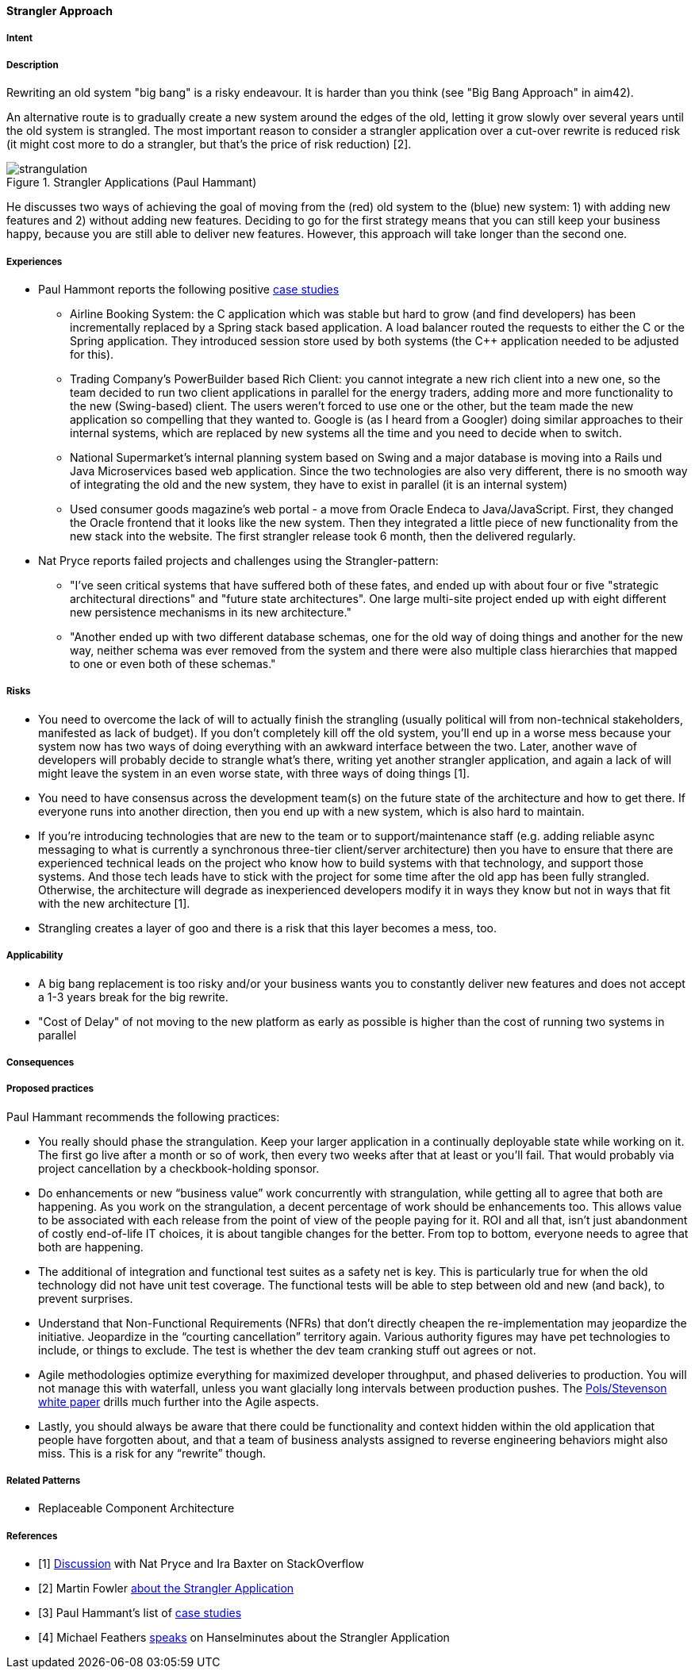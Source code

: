 [[strangler-approach]]
==== [pattern]#Strangler Approach#

===== Intent


===== Description

Rewriting an old system "big bang" is a risky endeavour. It is harder than you think (see "Big Bang Approach" in aim42).

An alternative route is to gradually create a new system around the edges of the old, letting it grow slowly over
several years until the old system is strangled. The most important reason to consider a strangler application over a
cut-over rewrite is reduced risk (it might cost more to do a strangler, but that's the price of risk reduction) [2].

[[figure-strangulation]]
image::strangulation.jpg["strangulation", title="Strangler Applications (Paul Hammant)"]

He discusses two ways of achieving the goal of moving from the (red) old system to the (blue) new system:
1) with adding new features and 2) without adding new features. Deciding to go for the first strategy means that you can still keep your business happy, because you are still able to
deliver new features. However, this approach will take longer than the second one.



===== Experiences

* Paul Hammont reports the following positive http://paulhammant.com/2013/07/14/legacy-application-strangulation-case-studies/[case studies]
  ** Airline Booking System: the C++ application which was stable but hard to grow (and find developers) has been incrementally
     replaced by a Spring stack based application. A load balancer routed the requests to either the C++ or the Spring
     application. They introduced session store used by both systems (the C++ application needed to be adjusted for this).
  ** Trading Company's PowerBuilder based Rich Client: you cannot integrate a new rich client into a new one, so the team
     decided to run two client applications in parallel for the energy traders, adding more and more functionality to the
     new (Swing-based) client. The users weren't forced to use one or the other, but the team made the new application
     so compelling that they wanted to. Google is (as I heard from a Googler) doing similar approaches to their internal
     systems, which are replaced by new systems all the time and you need to decide when to switch.
  ** National Supermarket’s internal planning system based on Swing and a major database is moving into a Rails und Java
     Microservices based web application. Since the two technologies are also very different, there is no smooth way of
     integrating the old and the new system, they have to exist in parallel (it is an internal system)
  ** Used consumer goods magazine’s web portal - a move from Oracle Endeca to Java/JavaScript. First, they changed the
     Oracle frontend that it looks like the new system. Then they integrated a little piece of new functionality from
     the new stack into the website. The first strangler release took 6 month, then the delivered regularly.
* Nat Pryce reports failed projects and challenges using the Strangler-pattern:
  ** "I've seen critical systems that have suffered both of these fates, and ended up with about four or five
     "strategic architectural directions" and "future state architectures". One large multi-site project ended up with
     eight different new persistence mechanisms in its new architecture."
  ** "Another ended up with two different database schemas, one for the old way of doing things and another for the
     new way, neither schema was ever removed from the system and there were also multiple class hierarchies that mapped
     to one or even both of these schemas."

===== Risks

* You need to overcome the lack of will to actually finish the strangling (usually political will from
  non-technical stakeholders, manifested as lack of budget). If you don't completely kill off the old system, you'll
  end up in a worse mess because your system now has two ways of doing everything with an awkward interface between the
  two. Later, another wave of developers will probably decide to strangle what's there, writing yet another strangler
  application, and again a lack of will might leave the system in an even worse state, with three ways of doing things [1].
* You need to have consensus across the development team(s) on the future state of the architecture and how to get there.
  If everyone runs into another direction, then you end up with a new system, which is also hard to maintain.
* If you're introducing technologies that are new to the team or to support/maintenance staff (e.g. adding reliable async
  messaging to what is currently a synchronous three-tier client/server architecture) then you have to ensure that there
  are experienced technical leads on the project who know how to build systems with that technology, and support those
  systems. And those tech leads have to stick with the project for some time after the old app has been fully strangled.
  Otherwise, the architecture will degrade as inexperienced developers modify it in ways they know but not in ways that
  fit with the new architecture [1].
* Strangling creates a layer of goo and there is a risk that this layer becomes a mess, too.

===== Applicability

* A big bang replacement is too risky and/or your business wants you to constantly deliver new features and does not accept a 1-3 years break for the big rewrite.
* "Cost of Delay" of not moving to the new platform as early as possible is higher than the cost of running two systems in parallel

===== Consequences


===== Proposed practices

Paul Hammant recommends the following practices:

* You really should phase the strangulation. Keep your larger application in a continually deployable state while working on it.
  The first go live after a month or so of work, then every two weeks after that at least or you’ll fail. That would
  probably via project cancellation by a checkbook-holding sponsor.
* Do enhancements or new “business value” work concurrently with strangulation, while getting all to agree that both are
  happening. As you work on the strangulation, a decent percentage of work should be enhancements too. This allows value
  to be associated with each release from the point of view of the people paying for it. ROI and all that, isn’t just
  abandonment of costly end-of-life IT choices, it is about tangible changes for the better. From top to bottom, everyone
  needs to agree that both are happening.
* The additional of integration and functional test suites as a safety net is key. This is particularly true for when the
  old technology did not have unit test coverage. The functional tests will be able to step between old and new (and back),
  to prevent surprises.
* Understand that Non-Functional Requirements (NFRs) that don’t directly cheapen the re-implementation may jeopardize the
  initiative. Jeopardize in the “courting cancellation” territory again. Various authority figures may have pet technologies
  to include, or things to exclude. The test is whether the dev team cranking stuff out agrees or not.
* Agile methodologies optimize everything for maximized developer throughput, and phased deliveries to production. You
  will not manage this with waterfall, unless you want glacially long intervals between production pushes.
  The http://cdn.pols.co.uk/papers/agile-approach-to-legacy-systems.pdf[Pols/Stevenson white paper] drills much further into the Agile aspects.
* Lastly, you should always be aware that there could be functionality and context hidden within the old application
  that people have forgotten about, and that a team of business analysts assigned to reverse engineering behaviors might
  also miss. This is a risk for any “rewrite” though.

===== Related Patterns

* Replaceable Component Architecture

===== References

* [1] http://stackoverflow.com/questions/1118804/application-strangler-pattern-experiences-thoughts[Discussion] with Nat Pryce and Ira Baxter on StackOverflow
* [2] Martin Fowler http://www.martinfowler.com/bliki/StranglerApplication.html[about the Strangler Application]
* [3] Paul Hammant's list of http://paulhammant.com/2013/07/14/legacy-application-strangulation-case-studies/[case studies]
* [4] Michael Feathers http://www.hanselman.com/blog/HanselminutesPodcast165WorkingEffectivelyWithLegacyCodeWithMichaelFeathers.aspx[speaks] on Hanselminutes about the Strangler Application

// end of list
